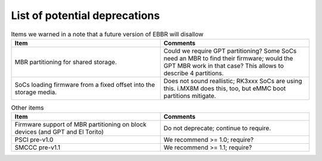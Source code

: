 List of potential deprecations
==============================

.. list-table:: Items we warned in a note that a future version of EBBR will disallow
   :widths: 50 50
   :header-rows: 1
   :class: longtable

   * - Item
     - Comments
   * - MBR partitioning for shared storage.
     - Could we require GPT partitioning?
       Some SoCs need an MBR to find their firmware; would the GPT MBR work in
       that case? This allows to describe 4 partitions.
   * - SoCs loading firmware from a fixed offset into the storage media.
     - Does not sound reallistic; RK3xxx SoCs are using this. i.MX8M does this,
       too, but eMMC boot partitions mitigate.

.. list-table:: Other items
   :widths: 50 50
   :header-rows: 1
   :class: longtable

   * - Item
     - Comments
   * - Firmware support of MBR partitioning on block devices (and GPT and El
       Torito)
     - Do not deprecate; continue to require.
   * - PSCI pre-v1.0
     - We recommend >= 1.0; require?
   * - SMCCC pre-v1.1
     - We recommend >= 1.1; require?
